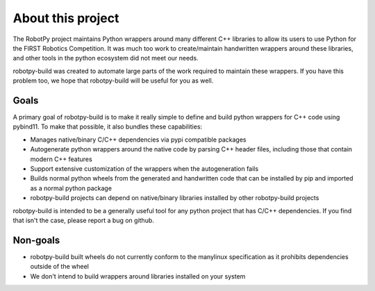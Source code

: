 About this project
==================

The RobotPy project maintains Python wrappers around many different C++
libraries to allow its users to use Python for the FIRST Robotics Competition.
It was much too work to create/maintain handwritten wrappers around these
libraries, and other tools in the python ecosystem did not meet our needs.

robotpy-build was created to automate large parts of the work required
to maintain these wrappers. If you have this problem too, we hope that
robotpy-build will be useful for you as well.

Goals
-----

A primary goal of robotpy-build is to make it really simple to define and build
python wrappers for C++ code using pybind11. To make that possible, it also
bundles these capabilities:

* Manages native/binary C/C++ dependencies via pypi compatible packages
* Autogenerate python wrappers around the native code by parsing C++ header files,
  including those that contain modern C++ features
* Support extensive customization of the wrappers when the autogeneration fails
* Builds normal python wheels from the generated and handwritten code that can
  be installed by pip and imported as a normal python package
* robotpy-build projects can depend on native/binary libraries installed by
  other robotpy-build projects

robotpy-build is intended to be a generally useful tool for any python project
that has C/C++ dependencies. If you find that isn't the case, please report a
bug on github.

Non-goals
---------

* robotpy-build built wheels do not currently conform to the manylinux
  specification as it prohibits dependencies outside of the wheel
* We don't intend to build wrappers around libraries installed on your
  system
